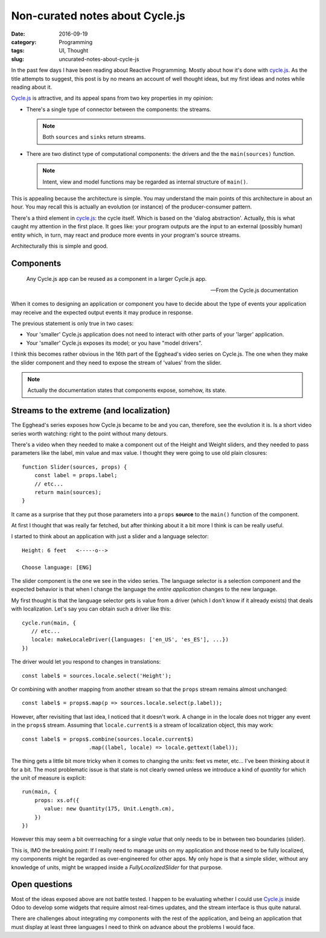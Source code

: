 Non-curated notes about Cycle.js
=================================

:date: 2016-09-19
:category: Programming
:tags: UI, Thought
:slug: uncurated-notes-about-cycle-js


In the past few days I have been reading about Reactive Programming.  Mostly
about how it's done with `cycle.js`_.  As the title attempts to suggest, this
post is by no means an account of well thought ideas, but my first ideas and
notes while reading about it.

`Cycle.js`_ is attractive, and its appeal spans from two key properties in my
opinion:

- There's a single type of connector between the components: the streams.

  .. note:: Both ``sources`` and ``sinks`` return streams.

- There are two distinct type of computational components: the drivers and the
  the ``main(sources)`` function.

  .. note:: Intent, view and model functions may be regarded as internal
	    structure of ``main()``.

This is appealing because the architecture is simple.  You may understand the
main points of this architecture in about an hour.  You may recall this is
actually an evolution (or instance) of the producer-consumer pattern.

There's a third element in `cycle.js`_: the cycle itself.  Which is based on
the 'dialog abstraction'.  Actually, this is what caught my attention in the
first place.  It goes like: your program outputs are the input to an external
(possibly human) entity which, in turn, may react and produce more events in
your program's source streams.

Architecturally this is simple and good.

Components
----------

   Any Cycle.js app can be reused as a component in a larger Cycle.js app.

   -- From the Cycle.js documentation

When it comes to designing an application or component you have to decide
about the type of events your application may receive and the expected output
events it may produce in response.

The previous statement is only true in two cases:

- Your 'smaller' Cycle.js application does not need to interact with other
  parts of your 'larger' application.

- Your 'smaller' Cycle.js exposes its model; or you have "model drivers".

I think this becomes rather obvious in the 16th part of the Egghead's video
series on Cycle.js.  The one when they make the slider component and they need
to expose the stream of 'values' from the slider.

.. note:: Actually the documentation states that components expose, somehow,
   its state.


Streams to the extreme (and localization)
-----------------------------------------

The Egghead's series exposes how Cycle.js became to be and you can, therefore,
see the evolution it is.  Is a short video series worth watching: right to the
point without many detours.

There's a video when they needed to make a component out of the Height and
Weight sliders, and they needed to pass parameters like the label, min value
and max value. I thought they were going to use old plain closures::

  function Slider(sources, props) {
      const label = props.label;
      // etc...
      return main(sources);
  }

It came as a surprise that they put those parameters into a ``props``
**source** to the ``main()`` function of the component.

At first I thought that was really far fetched, but after thinking about it a
bit more I think is can be really useful.

I started to think about an application with just a slider and a language
selector::


   Height: 6 feet   <-----o-->

   Choose language: [ENG]


The slider component is the one we see in the video series.  The language
selector is a selection component and the expected behavior is that when I
change the language the *entire application* changes to the new language.

My first thought is that the language selector gets is value from a driver
(which I don't know if it already exists) that deals with localization.  Let's
say you can obtain such a driver like this::

  cycle.run(main, {
     // etc...
     locale: makeLocaleDriver({languages: ['en_US', 'es_ES'], ...})
  })


The driver would let you respond to changes in translations::

  const label$ = sources.locale.select('Height');


Or combining with another mapping from another stream so that the ``props``
stream remains almost unchanged::

  const label$ = props$.map(p => sources.locale.select(p.label));


However, after revisiting that last idea, I noticed that it doesn't work.  A
change in in the locale does not trigger any event in the ``props$`` stream.
Assuming that ``locale.current$`` is a stream of localization object, this may
work::

  const label$ = props$.combine(sources.locale.current$)
                       .map((label, locale) => locale.gettext(label));


The thing gets a little bit more tricky when it comes to changing the units:
feet vs meter, etc...  I've been thinking about it for a bit.  The most
problematic issue is that state is not clearly owned unless we introduce a
kind of *quantity* for which the unit of measure is explicit::

  run(main, {
      props: xs.of({
         value: new Quantity(175, Unit.Length.cm),
      })
  })


However this may seem a bit overreaching for a single *value* that only needs
to be in between two boundaries (slider).

This is, IMO the breaking point: If I really need to manage units on my
application and those need to be fully localized, my components might be
regarded as over-engineered for other apps.  My only hope is that a simple
slider, without any knowledge of units, might be wrapped inside a
`FullyLocalizedSlider` for that purpose.


Open questions
--------------

Most of the ideas exposed above are not battle tested.  I happen to be
evaluating whether I could use `Cycle.js`_ inside Odoo to develop some widgets
that require almost real-times updates, and the stream interface is thus quite
natural.

There are challenges about integrating my components with the rest of the
application, and being an application that must display at least three
languages I need to think on advance about the problems I would face.




.. _cycle.js: http://cycle.js.org/
